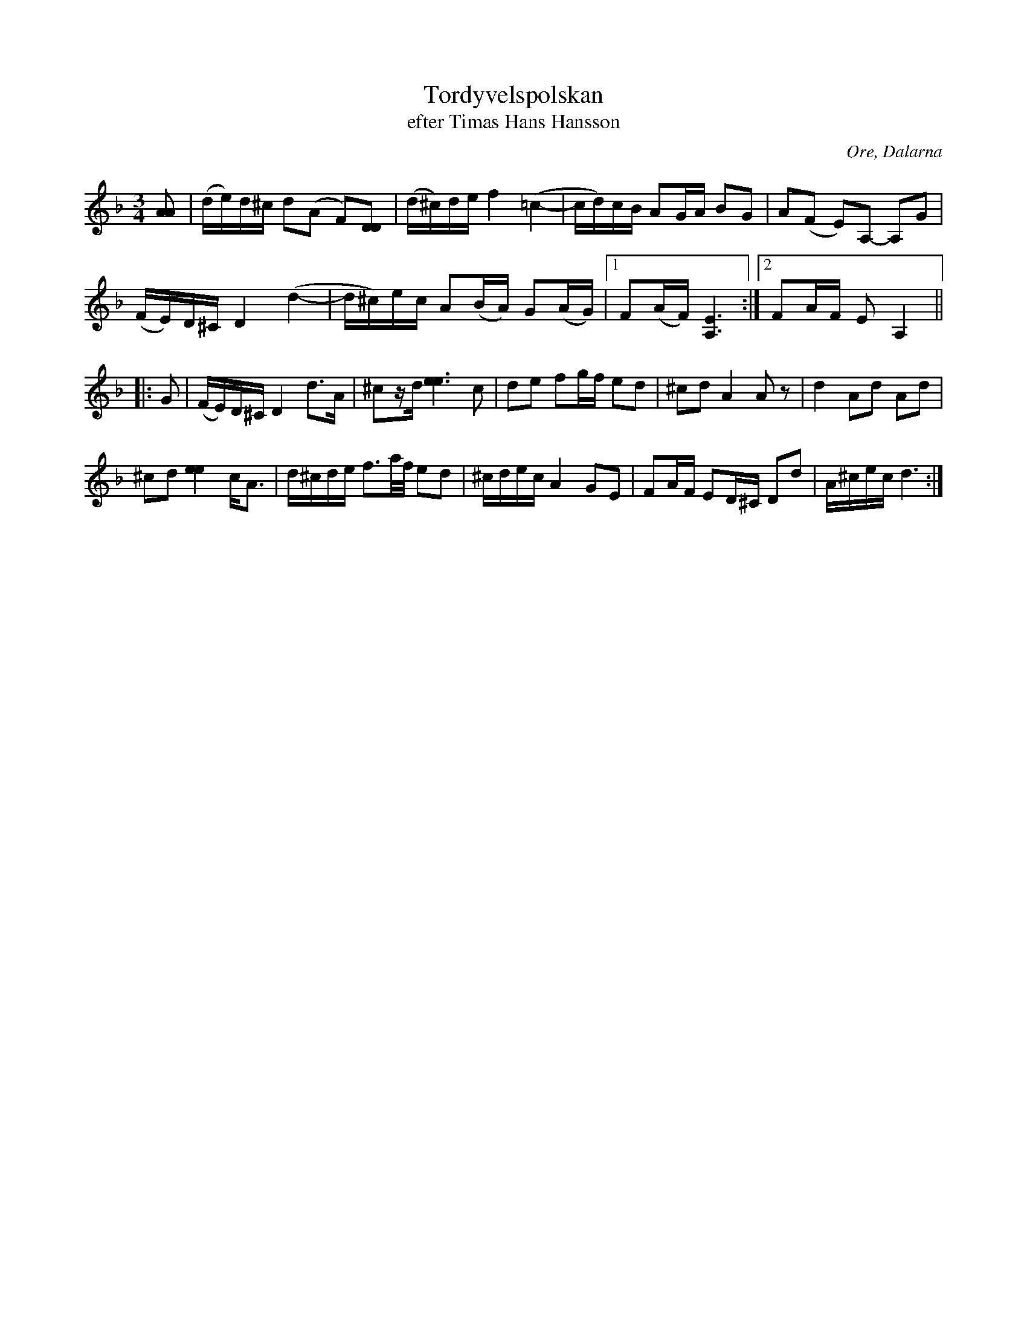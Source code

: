 %%abc-charset utf-8

X: 1
T: Tordyvelspolskan
T: efter Timas Hans Hansson
R: Polska
S: efter Timas Hans Hansson
O: Ore, Dalarna
N: "Fin låt" Dahlfors kallar den för Tordyvelspolskan efter en spelman som D. lärt den av
Z: Håkan Lidén, 2009-02-06
N: SMUS
M: 3/4
L: 1/8
K: Dm
[AA] | (d/e/)d/^c/ d(A F)[DD] | (d/^c/)d/e/ f2 (=c2-, | c/d/)c/B/ AG/A/ BG | A(F E)A,- A,G | 
(F/E/)D/^C/ D2 (d2-, | d/^c/)e/c/ A(B/A/) G(A/G/) |1 F(A/F/) [E3A,3] :|2 FA/F/ E A,2 ||
|: G | (F/E/)D/^C/ D2 d>A | ^cz/d/ [e3e3] c | de fg/f/ ed | ^cd A2 A z | d2 Ad Ad | 
^cd [e2e2] c<A | d/^c/d/e/ f3/2a//f// ed | ^c/d/e/c/ A2 GE | FA/F/ ED/^C/ Dd | A/^c/e/c/ d3 :|]

